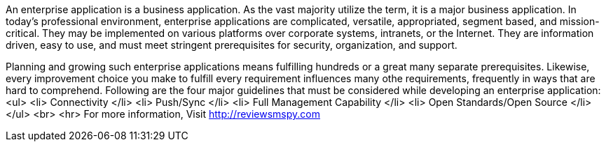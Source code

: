 An enterprise application is a business application. As the vast majority utilize the term, it is a major business application. In today's professional environment, enterprise applications are complicated, versatile, appropriated, segment based, and mission-critical. They may be implemented on various platforms over corporate systems, intranets, or the Internet. They are information driven, easy to use, and must meet stringent prerequisites for security, organization, and support. 

Planning and growing such enterprise applications means fulfilling hundreds or a great many separate prerequisites. Likewise, every improvement choice you make to fulfill every requirement influences many othe requirements, frequently in ways that are hard to comprehend.
Following are the four major guidelines that must be considered while developing an enterprise application:
     <ul> 
     <li> Connectivity </li>
     <li> Push/Sync </li>
     <li> Full Management Capability </li>
     <li> Open Standards/Open Source </li>
     </ul>
     <br>
     <hr>
     For more information, Visit http://reviewsmspy.com
     
